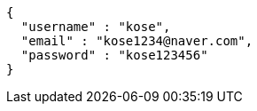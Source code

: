 [source,options="nowrap"]
----
{
  "username" : "kose",
  "email" : "kose1234@naver.com",
  "password" : "kose123456"
}
----